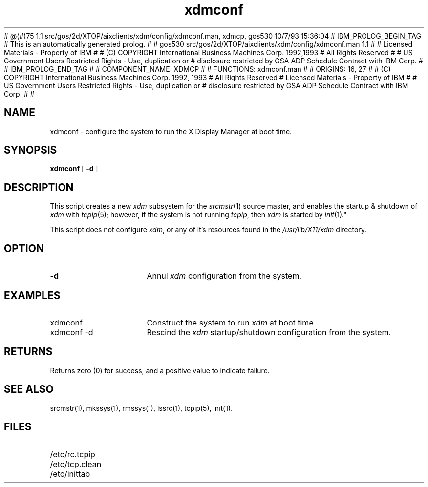 # @(#)75        1.1  src/gos/2d/XTOP/aixclients/xdm/config/xdmconf.man, xdmcp, gos530 10/7/93 15:36:04
# IBM_PROLOG_BEGIN_TAG 
# This is an automatically generated prolog. 
#  
# gos530 src/gos/2d/XTOP/aixclients/xdm/config/xdmconf.man 1.1 
#  
# Licensed Materials - Property of IBM 
#  
# (C) COPYRIGHT International Business Machines Corp. 1992,1993 
# All Rights Reserved 
#  
# US Government Users Restricted Rights - Use, duplication or 
# disclosure restricted by GSA ADP Schedule Contract with IBM Corp. 
#  
# IBM_PROLOG_END_TAG 
#
# COMPONENT_NAME: XDMCP
#
# FUNCTIONS: xdmconf.man
#
# ORIGINS: 16, 27 
#
# (C) COPYRIGHT International Business Machines Corp. 1992, 1993
# All Rights Reserved
# Licensed Materials - Property of IBM
#
# US Government Users Restricted Rights - Use, duplication or
# disclosure restricted by GSA ADP Schedule Contract with IBM Corp.
#
#

.\" 
.\"  Copyright 1991, International Business Machines
.\" 
.TH xdmconf 1 AIX
.SH NAME
xdmconf \- configure the system to run the X Display Manager at boot time.
.SH SYNOPSIS
.B xdmconf 
[
.B -d
]
.SH DESCRIPTION
This script creates a new \fIxdm\fR subsystem for the \fIsrcmstr\fR(1)
source master, and enables the startup & shutdown of \fIxdm\fR with 
\fItcpip\fR(5); however, if the system is not running \fItcpip\fR, then
\fIxdm\fR is started by \fIinit\fR(1)."
.LP
This script does not configure \fIxdm\fR, or any of it's resources found
in the \fI/usr/lib/X11/xdm\fR directory.
.SH OPTION
.IP "\fB-d\fR" 15
Annul \fIxdm\fR configuration from the system.
.SH EXAMPLES
.IP "xdmconf" 15
Construct the system to run \fIxdm\fR at boot time.
.IP "xdmconf -d" 15
Rescind the \fIxdm\fR startup/shutdown configuration from the system.
.SH RETURNS
Returns zero (0) for success, and a positive value to indicate failure.
.SH SEE ALSO
srcmstr(1), mkssys(1), rmssys(1), lssrc(1), tcpip(5), init(1).
.SH FILES
.IP /etc/rc.tcpip 15
.IP /etc/tcp.clean 15
.IP /etc/inittab 15
